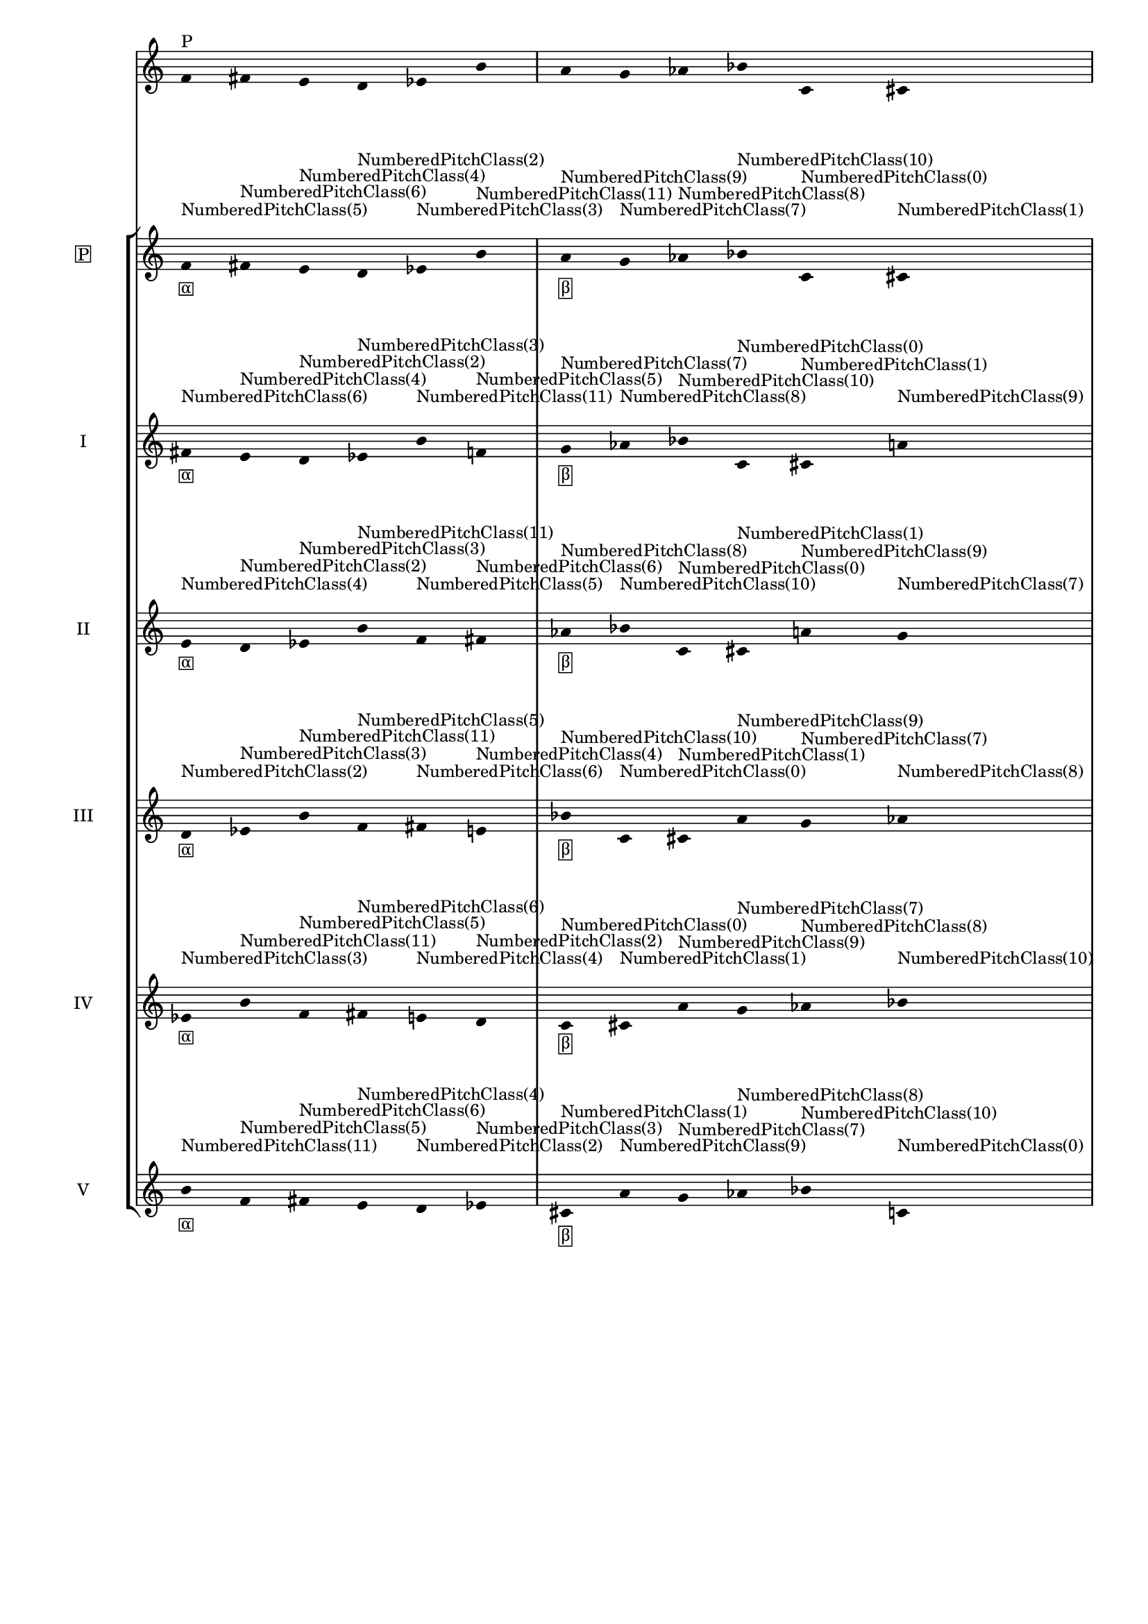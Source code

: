 \version "2.19.83"
\language "english"
#(set-global-staff-size 16)

\layout {
    \context {
        \Staff
        \override VerticalAxisGroup.staff-staff-spacing.minimum-distance = 16
    }
    \context {
        \Score
        \override BarNumber.stencil = ##f
        \override Beam.stencil = ##f
        \override Flag.stencil = ##f
        \override StaffGrouper.staff-staff-spacing = #'(
            (basic-distance . 10) (minimum-distance . 10) (padding . 2))
        \override Stem.stencil = ##f
        \override TimeSignature.stencil = ##f
        proportionalNotationDuration = #(ly:make-moment 1 25)
    }
}
\context Score = "Score"
<<
    \new Staff
    {
        f'16
        ^ \markup "P"
        fs'16
        e'16
        d'16
        ef'16
        b'16
        a'16
        g'16
        af'16
        bf'16
        c'16
        cs'16
    }
    \context StaffGroup = "Staff_Group"
    <<
        \new Staff
        {
            \new Voice
            {
                \set Staff.instrumentName =
                \markup \box "P"
                \time 6/16
                f'16
                - \tweak staff-padding 3
                - \markup \box α
                - \tweak staff-padding 3
                ^ \markup NumberedPitchClass(5)
                fs'16
                - \tweak staff-padding 3
                ^ \markup NumberedPitchClass(6)
                e'16
                - \tweak staff-padding 3
                ^ \markup NumberedPitchClass(4)
                d'16
                - \tweak staff-padding 3
                ^ \markup NumberedPitchClass(2)
                ef'16
                - \tweak staff-padding 3
                ^ \markup NumberedPitchClass(3)
                b'16
                - \tweak staff-padding 3
                ^ \markup NumberedPitchClass(11)
            }
            \new Voice
            {
                \time 6/16
                a'16
                - \tweak staff-padding 3
                - \markup \box β
                - \tweak staff-padding 3
                ^ \markup NumberedPitchClass(9)
                g'16
                - \tweak staff-padding 3
                ^ \markup NumberedPitchClass(7)
                af'16
                - \tweak staff-padding 3
                ^ \markup NumberedPitchClass(8)
                bf'16
                - \tweak staff-padding 3
                ^ \markup NumberedPitchClass(10)
                c'16
                - \tweak staff-padding 3
                ^ \markup NumberedPitchClass(0)
                cs'16
                - \tweak staff-padding 3
                ^ \markup NumberedPitchClass(1)
            }
            \new Voice
            {
                \time 6/16
                f'16
                - \tweak staff-padding 3
                - \markup \box γ
                - \tweak staff-padding 3
                ^ \markup NumberedPitchClass(5)
                fs'16
                - \tweak staff-padding 3
                ^ \markup NumberedPitchClass(6)
                e'16
                - \tweak staff-padding 3
                ^ \markup NumberedPitchClass(4)
                d'16
                - \tweak staff-padding 3
                ^ \markup NumberedPitchClass(2)
                ef'16
                - \tweak staff-padding 3
                ^ \markup NumberedPitchClass(3)
                b'16
                - \tweak staff-padding 3
                ^ \markup NumberedPitchClass(11)
            }
            \new Voice
            {
                \time 6/16
                a'16
                - \tweak staff-padding 3
                - \markup \box δ
                - \tweak staff-padding 3
                ^ \markup NumberedPitchClass(9)
                g'16
                - \tweak staff-padding 3
                ^ \markup NumberedPitchClass(7)
                af'16
                - \tweak staff-padding 3
                ^ \markup NumberedPitchClass(8)
                bf'16
                - \tweak staff-padding 3
                ^ \markup NumberedPitchClass(10)
                c'16
                - \tweak staff-padding 3
                ^ \markup NumberedPitchClass(0)
                cs'16
                - \tweak staff-padding 3
                ^ \markup NumberedPitchClass(1)
            }
        }
        \new Staff
        {
            \new Voice
            {
                \set Staff.instrumentName = I
                \time 6/16
                fs'16
                - \tweak staff-padding 3
                - \markup \box α
                - \tweak staff-padding 3
                ^ \markup NumberedPitchClass(6)
                e'16
                - \tweak staff-padding 3
                ^ \markup NumberedPitchClass(4)
                d'16
                - \tweak staff-padding 3
                ^ \markup NumberedPitchClass(2)
                ef'16
                - \tweak staff-padding 3
                ^ \markup NumberedPitchClass(3)
                b'16
                - \tweak staff-padding 3
                ^ \markup NumberedPitchClass(11)
                f'16
                - \tweak staff-padding 3
                ^ \markup NumberedPitchClass(5)
            }
            \new Voice
            {
                \time 6/16
                g'16
                - \tweak staff-padding 3
                - \markup \box β
                - \tweak staff-padding 3
                ^ \markup NumberedPitchClass(7)
                af'16
                - \tweak staff-padding 3
                ^ \markup NumberedPitchClass(8)
                bf'16
                - \tweak staff-padding 3
                ^ \markup NumberedPitchClass(10)
                c'16
                - \tweak staff-padding 3
                ^ \markup NumberedPitchClass(0)
                cs'16
                - \tweak staff-padding 3
                ^ \markup NumberedPitchClass(1)
                a'16
                - \tweak staff-padding 3
                ^ \markup NumberedPitchClass(9)
            }
            \new Voice
            {
                \time 6/16
                fs'16
                - \tweak staff-padding 3
                - \markup \box γ
                - \tweak staff-padding 3
                ^ \markup NumberedPitchClass(6)
                e'16
                - \tweak staff-padding 3
                ^ \markup NumberedPitchClass(4)
                d'16
                - \tweak staff-padding 3
                ^ \markup NumberedPitchClass(2)
                ef'16
                - \tweak staff-padding 3
                ^ \markup NumberedPitchClass(3)
                b'16
                - \tweak staff-padding 3
                ^ \markup NumberedPitchClass(11)
                f'16
                - \tweak staff-padding 3
                ^ \markup NumberedPitchClass(5)
            }
            \new Voice
            {
                \time 6/16
                g'16
                - \tweak staff-padding 3
                - \markup \box δ
                - \tweak staff-padding 3
                ^ \markup NumberedPitchClass(7)
                af'16
                - \tweak staff-padding 3
                ^ \markup NumberedPitchClass(8)
                bf'16
                - \tweak staff-padding 3
                ^ \markup NumberedPitchClass(10)
                c'16
                - \tweak staff-padding 3
                ^ \markup NumberedPitchClass(0)
                cs'16
                - \tweak staff-padding 3
                ^ \markup NumberedPitchClass(1)
                a'16
                - \tweak staff-padding 3
                ^ \markup NumberedPitchClass(9)
            }
        }
        \new Staff
        {
            \new Voice
            {
                \set Staff.instrumentName = II
                \time 6/16
                e'16
                - \tweak staff-padding 3
                - \markup \box α
                - \tweak staff-padding 3
                ^ \markup NumberedPitchClass(4)
                d'16
                - \tweak staff-padding 3
                ^ \markup NumberedPitchClass(2)
                ef'16
                - \tweak staff-padding 3
                ^ \markup NumberedPitchClass(3)
                b'16
                - \tweak staff-padding 3
                ^ \markup NumberedPitchClass(11)
                f'16
                - \tweak staff-padding 3
                ^ \markup NumberedPitchClass(5)
                fs'16
                - \tweak staff-padding 3
                ^ \markup NumberedPitchClass(6)
            }
            \new Voice
            {
                \time 6/16
                af'16
                - \tweak staff-padding 3
                - \markup \box β
                - \tweak staff-padding 3
                ^ \markup NumberedPitchClass(8)
                bf'16
                - \tweak staff-padding 3
                ^ \markup NumberedPitchClass(10)
                c'16
                - \tweak staff-padding 3
                ^ \markup NumberedPitchClass(0)
                cs'16
                - \tweak staff-padding 3
                ^ \markup NumberedPitchClass(1)
                a'16
                - \tweak staff-padding 3
                ^ \markup NumberedPitchClass(9)
                g'16
                - \tweak staff-padding 3
                ^ \markup NumberedPitchClass(7)
            }
            \new Voice
            {
                \time 6/16
                e'16
                - \tweak staff-padding 3
                - \markup \box γ
                - \tweak staff-padding 3
                ^ \markup NumberedPitchClass(4)
                d'16
                - \tweak staff-padding 3
                ^ \markup NumberedPitchClass(2)
                ef'16
                - \tweak staff-padding 3
                ^ \markup NumberedPitchClass(3)
                b'16
                - \tweak staff-padding 3
                ^ \markup NumberedPitchClass(11)
                f'16
                - \tweak staff-padding 3
                ^ \markup NumberedPitchClass(5)
                fs'16
                - \tweak staff-padding 3
                ^ \markup NumberedPitchClass(6)
            }
            \new Voice
            {
                \time 6/16
                af'16
                - \tweak staff-padding 3
                - \markup \box δ
                - \tweak staff-padding 3
                ^ \markup NumberedPitchClass(8)
                bf'16
                - \tweak staff-padding 3
                ^ \markup NumberedPitchClass(10)
                c'16
                - \tweak staff-padding 3
                ^ \markup NumberedPitchClass(0)
                cs'16
                - \tweak staff-padding 3
                ^ \markup NumberedPitchClass(1)
                a'16
                - \tweak staff-padding 3
                ^ \markup NumberedPitchClass(9)
                g'16
                - \tweak staff-padding 3
                ^ \markup NumberedPitchClass(7)
            }
        }
        \new Staff
        {
            \new Voice
            {
                \set Staff.instrumentName = III
                \time 6/16
                d'16
                - \tweak staff-padding 3
                - \markup \box α
                - \tweak staff-padding 3
                ^ \markup NumberedPitchClass(2)
                ef'16
                - \tweak staff-padding 3
                ^ \markup NumberedPitchClass(3)
                b'16
                - \tweak staff-padding 3
                ^ \markup NumberedPitchClass(11)
                f'16
                - \tweak staff-padding 3
                ^ \markup NumberedPitchClass(5)
                fs'16
                - \tweak staff-padding 3
                ^ \markup NumberedPitchClass(6)
                e'16
                - \tweak staff-padding 3
                ^ \markup NumberedPitchClass(4)
            }
            \new Voice
            {
                \time 6/16
                bf'16
                - \tweak staff-padding 3
                - \markup \box β
                - \tweak staff-padding 3
                ^ \markup NumberedPitchClass(10)
                c'16
                - \tweak staff-padding 3
                ^ \markup NumberedPitchClass(0)
                cs'16
                - \tweak staff-padding 3
                ^ \markup NumberedPitchClass(1)
                a'16
                - \tweak staff-padding 3
                ^ \markup NumberedPitchClass(9)
                g'16
                - \tweak staff-padding 3
                ^ \markup NumberedPitchClass(7)
                af'16
                - \tweak staff-padding 3
                ^ \markup NumberedPitchClass(8)
            }
            \new Voice
            {
                \time 6/16
                d'16
                - \tweak staff-padding 3
                - \markup \box γ
                - \tweak staff-padding 3
                ^ \markup NumberedPitchClass(2)
                ef'16
                - \tweak staff-padding 3
                ^ \markup NumberedPitchClass(3)
                b'16
                - \tweak staff-padding 3
                ^ \markup NumberedPitchClass(11)
                f'16
                - \tweak staff-padding 3
                ^ \markup NumberedPitchClass(5)
                fs'16
                - \tweak staff-padding 3
                ^ \markup NumberedPitchClass(6)
                e'16
                - \tweak staff-padding 3
                ^ \markup NumberedPitchClass(4)
            }
            \new Voice
            {
                \time 6/16
                bf'16
                - \tweak staff-padding 3
                - \markup \box δ
                - \tweak staff-padding 3
                ^ \markup NumberedPitchClass(10)
                c'16
                - \tweak staff-padding 3
                ^ \markup NumberedPitchClass(0)
                cs'16
                - \tweak staff-padding 3
                ^ \markup NumberedPitchClass(1)
                a'16
                - \tweak staff-padding 3
                ^ \markup NumberedPitchClass(9)
                g'16
                - \tweak staff-padding 3
                ^ \markup NumberedPitchClass(7)
                af'16
                - \tweak staff-padding 3
                ^ \markup NumberedPitchClass(8)
            }
        }
        \new Staff
        {
            \new Voice
            {
                \set Staff.instrumentName = IV
                \time 6/16
                ef'16
                - \tweak staff-padding 3
                - \markup \box α
                - \tweak staff-padding 3
                ^ \markup NumberedPitchClass(3)
                b'16
                - \tweak staff-padding 3
                ^ \markup NumberedPitchClass(11)
                f'16
                - \tweak staff-padding 3
                ^ \markup NumberedPitchClass(5)
                fs'16
                - \tweak staff-padding 3
                ^ \markup NumberedPitchClass(6)
                e'16
                - \tweak staff-padding 3
                ^ \markup NumberedPitchClass(4)
                d'16
                - \tweak staff-padding 3
                ^ \markup NumberedPitchClass(2)
            }
            \new Voice
            {
                \time 6/16
                c'16
                - \tweak staff-padding 3
                - \markup \box β
                - \tweak staff-padding 3
                ^ \markup NumberedPitchClass(0)
                cs'16
                - \tweak staff-padding 3
                ^ \markup NumberedPitchClass(1)
                a'16
                - \tweak staff-padding 3
                ^ \markup NumberedPitchClass(9)
                g'16
                - \tweak staff-padding 3
                ^ \markup NumberedPitchClass(7)
                af'16
                - \tweak staff-padding 3
                ^ \markup NumberedPitchClass(8)
                bf'16
                - \tweak staff-padding 3
                ^ \markup NumberedPitchClass(10)
            }
            \new Voice
            {
                \time 6/16
                ef'16
                - \tweak staff-padding 3
                - \markup \box γ
                - \tweak staff-padding 3
                ^ \markup NumberedPitchClass(3)
                b'16
                - \tweak staff-padding 3
                ^ \markup NumberedPitchClass(11)
                f'16
                - \tweak staff-padding 3
                ^ \markup NumberedPitchClass(5)
                fs'16
                - \tweak staff-padding 3
                ^ \markup NumberedPitchClass(6)
                e'16
                - \tweak staff-padding 3
                ^ \markup NumberedPitchClass(4)
                d'16
                - \tweak staff-padding 3
                ^ \markup NumberedPitchClass(2)
            }
            \new Voice
            {
                \time 6/16
                c'16
                - \tweak staff-padding 3
                - \markup \box δ
                - \tweak staff-padding 3
                ^ \markup NumberedPitchClass(0)
                cs'16
                - \tweak staff-padding 3
                ^ \markup NumberedPitchClass(1)
                a'16
                - \tweak staff-padding 3
                ^ \markup NumberedPitchClass(9)
                g'16
                - \tweak staff-padding 3
                ^ \markup NumberedPitchClass(7)
                af'16
                - \tweak staff-padding 3
                ^ \markup NumberedPitchClass(8)
                bf'16
                - \tweak staff-padding 3
                ^ \markup NumberedPitchClass(10)
            }
        }
        \new Staff
        {
            \new Voice
            {
                \set Staff.instrumentName = V
                \time 6/16
                b'16
                - \tweak staff-padding 3
                - \markup \box α
                - \tweak staff-padding 3
                ^ \markup NumberedPitchClass(11)
                f'16
                - \tweak staff-padding 3
                ^ \markup NumberedPitchClass(5)
                fs'16
                - \tweak staff-padding 3
                ^ \markup NumberedPitchClass(6)
                e'16
                - \tweak staff-padding 3
                ^ \markup NumberedPitchClass(4)
                d'16
                - \tweak staff-padding 3
                ^ \markup NumberedPitchClass(2)
                ef'16
                - \tweak staff-padding 3
                ^ \markup NumberedPitchClass(3)
            }
            \new Voice
            {
                \time 6/16
                cs'16
                - \tweak staff-padding 3
                - \markup \box β
                - \tweak staff-padding 3
                ^ \markup NumberedPitchClass(1)
                a'16
                - \tweak staff-padding 3
                ^ \markup NumberedPitchClass(9)
                g'16
                - \tweak staff-padding 3
                ^ \markup NumberedPitchClass(7)
                af'16
                - \tweak staff-padding 3
                ^ \markup NumberedPitchClass(8)
                bf'16
                - \tweak staff-padding 3
                ^ \markup NumberedPitchClass(10)
                c'16
                - \tweak staff-padding 3
                ^ \markup NumberedPitchClass(0)
            }
            \new Voice
            {
                \time 6/16
                b'16
                - \tweak staff-padding 3
                - \markup \box γ
                - \tweak staff-padding 3
                ^ \markup NumberedPitchClass(11)
                f'16
                - \tweak staff-padding 3
                ^ \markup NumberedPitchClass(5)
                fs'16
                - \tweak staff-padding 3
                ^ \markup NumberedPitchClass(6)
                e'16
                - \tweak staff-padding 3
                ^ \markup NumberedPitchClass(4)
                d'16
                - \tweak staff-padding 3
                ^ \markup NumberedPitchClass(2)
                ef'16
                - \tweak staff-padding 3
                ^ \markup NumberedPitchClass(3)
            }
            \new Voice
            {
                \time 6/16
                cs'16
                - \tweak staff-padding 3
                - \markup \box δ
                - \tweak staff-padding 3
                ^ \markup NumberedPitchClass(1)
                a'16
                - \tweak staff-padding 3
                ^ \markup NumberedPitchClass(9)
                g'16
                - \tweak staff-padding 3
                ^ \markup NumberedPitchClass(7)
                af'16
                - \tweak staff-padding 3
                ^ \markup NumberedPitchClass(8)
                bf'16
                - \tweak staff-padding 3
                ^ \markup NumberedPitchClass(10)
                c'16
                - \tweak staff-padding 3
                ^ \markup NumberedPitchClass(0)
            }
        }
    >>
>>
